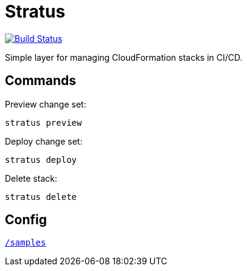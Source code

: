 = Stratus

image:https://cloud.drone.io/api/badges/72636c/stratus/status.svg[Build Status, link="https://cloud.drone.io/72636c/stratus"]

Simple layer for managing CloudFormation stacks in CI/CD.

== Commands

Preview change set:

```shell
stratus preview
```

Deploy change set:

```shell
stratus deploy
```

Delete stack:

```shell
stratus delete
```

== Config

link:/samples[`/samples`]
